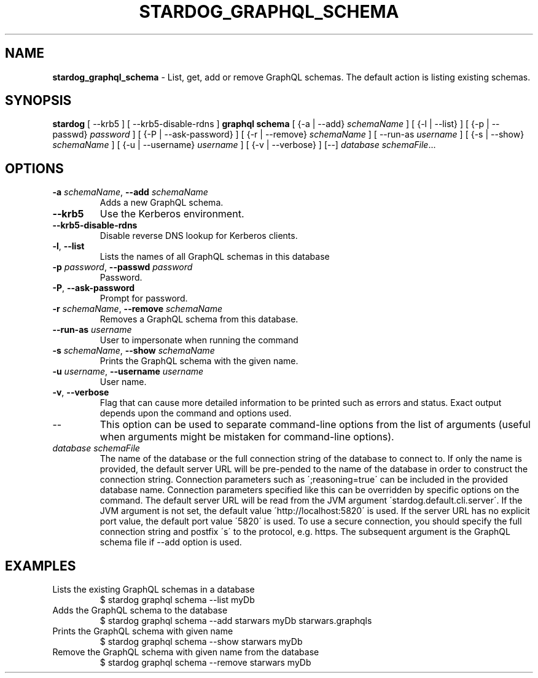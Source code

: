 .\" generated with Ronn/v0.7.3
.\" http://github.com/rtomayko/ronn/tree/0.7.3
.
.TH "STARDOG_GRAPHQL_SCHEMA" "1" "June 2021" "Stardog Union" "stardog"
.
.SH "NAME"
\fBstardog_graphql_schema\fR \- List, get, add or remove GraphQL schemas\. The default action is listing existing schemas\.
.
.SH "SYNOPSIS"
\fBstardog\fR [ \-\-krb5 ] [ \-\-krb5\-disable\-rdns ] \fBgraphql\fR \fBschema\fR [ {\-a | \-\-add} \fIschemaName\fR ] [ {\-l | \-\-list} ] [ {\-p | \-\-passwd} \fIpassword\fR ] [ {\-P | \-\-ask\-password} ] [ {\-r | \-\-remove} \fIschemaName\fR ] [ \-\-run\-as \fIusername\fR ] [ {\-s | \-\-show} \fIschemaName\fR ] [ {\-u | \-\-username} \fIusername\fR ] [ {\-v | \-\-verbose} ] [\-\-] \fIdatabase\fR \fIschemaFile\fR\.\.\.
.
.SH "OPTIONS"
.
.TP
\fB\-a\fR \fIschemaName\fR, \fB\-\-add\fR \fIschemaName\fR
Adds a new GraphQL schema\.
.
.TP
\fB\-\-krb5\fR
Use the Kerberos environment\.
.
.TP
\fB\-\-krb5\-disable\-rdns\fR
Disable reverse DNS lookup for Kerberos clients\.
.
.TP
\fB\-l\fR, \fB\-\-list\fR
Lists the names of all GraphQL schemas in this database
.
.TP
\fB\-p\fR \fIpassword\fR, \fB\-\-passwd\fR \fIpassword\fR
Password\.
.
.TP
\fB\-P\fR, \fB\-\-ask\-password\fR
Prompt for password\.
.
.TP
\fB\-r\fR \fIschemaName\fR, \fB\-\-remove\fR \fIschemaName\fR
Removes a GraphQL schema from this database\.
.
.TP
\fB\-\-run\-as\fR \fIusername\fR
User to impersonate when running the command
.
.TP
\fB\-s\fR \fIschemaName\fR, \fB\-\-show\fR \fIschemaName\fR
Prints the GraphQL schema with the given name\.
.
.TP
\fB\-u\fR \fIusername\fR, \fB\-\-username\fR \fIusername\fR
User name\.
.
.TP
\fB\-v\fR, \fB\-\-verbose\fR
Flag that can cause more detailed information to be printed such as errors and status\. Exact output depends upon the command and options used\.
.
.TP
\-\-
This option can be used to separate command\-line options from the list of arguments (useful when arguments might be mistaken for command\-line options)\.
.
.TP
\fIdatabase\fR \fIschemaFile\fR
The name of the database or the full connection string of the database to connect to\. If only the name is provided, the default server URL will be pre\-pended to the name of the database in order to construct the connection string\. Connection parameters such as \';reasoning=true\' can be included in the provided database name\. Connection parameters specified like this can be overridden by specific options on the command\. The default server URL will be read from the JVM argument \'stardog\.default\.cli\.server\'\. If the JVM argument is not set, the default value \'http://localhost:5820\' is used\. If the server URL has no explicit port value, the default port value \'5820\' is used\. To use a secure connection, you should specify the full connection string and postfix \'s\' to the protocol, e\.g\. https\. The subsequent argument is the GraphQL schema file if \-\-add option is used\.
.
.SH "EXAMPLES"
.
.TP
Lists the existing GraphQL schemas in a database
$ stardog graphql schema \-\-list myDb
.
.TP
Adds the GraphQL schema to the database
$ stardog graphql schema \-\-add starwars myDb starwars\.graphqls
.
.TP
Prints the GraphQL schema with given name
$ stardog graphql schema \-\-show starwars myDb
.
.TP
Remove the GraphQL schema with given name from the database
$ stardog graphql schema \-\-remove starwars myDb


